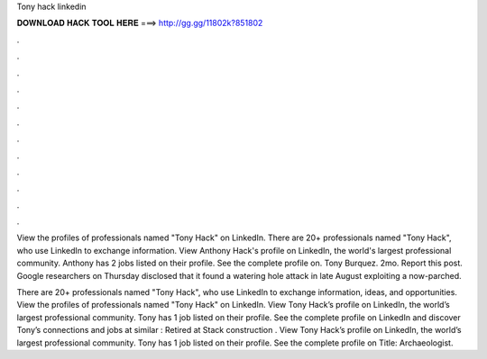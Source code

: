 Tony hack linkedin



𝐃𝐎𝐖𝐍𝐋𝐎𝐀𝐃 𝐇𝐀𝐂𝐊 𝐓𝐎𝐎𝐋 𝐇𝐄𝐑𝐄 ===> http://gg.gg/11802k?851802



.



.



.



.



.



.



.



.



.



.



.



.

View the profiles of professionals named "Tony Hack" on LinkedIn. There are 20+ professionals named "Tony Hack", who use LinkedIn to exchange information. View Anthony Hack's profile on LinkedIn, the world's largest professional community. Anthony has 2 jobs listed on their profile. See the complete profile on. Tony Burquez. 2mo. Report this post. Google researchers on Thursday disclosed that it found a watering hole attack in late August exploiting a now-parched.

There are 20+ professionals named "Tony Hack", who use LinkedIn to exchange information, ideas, and opportunities. View the profiles of professionals named "Tony Hack" on LinkedIn. View Tony Hack’s profile on LinkedIn, the world’s largest professional community. Tony has 1 job listed on their profile. See the complete profile on LinkedIn and discover Tony’s connections and jobs at similar : Retired at Stack construction . View Tony Hack’s profile on LinkedIn, the world’s largest professional community. Tony has 1 job listed on their profile. See the complete profile on Title: Archaeologist.

